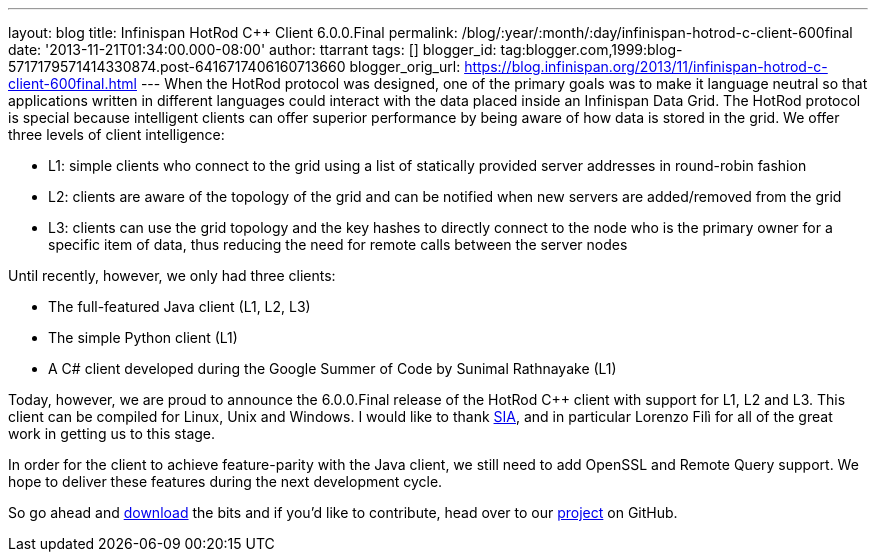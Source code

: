 ---
layout: blog
title: Infinispan HotRod C++ Client 6.0.0.Final
permalink: /blog/:year/:month/:day/infinispan-hotrod-c-client-600final
date: '2013-11-21T01:34:00.000-08:00'
author: ttarrant
tags: []
blogger_id: tag:blogger.com,1999:blog-5717179571414330874.post-6416717406160713660
blogger_orig_url: https://blog.infinispan.org/2013/11/infinispan-hotrod-c-client-600final.html
---
When the HotRod protocol was designed, one of the primary goals was to
make it language neutral so that applications written in different
languages could interact with the data placed inside an Infinispan Data
Grid. The HotRod protocol is special because intelligent clients can
offer superior performance by being aware of how data is stored in the
grid. We offer three levels of client intelligence:

* L1: simple clients who connect to the grid using a list of statically
provided server addresses in round-robin fashion
* L2: clients are aware of the topology of the grid and can be notified
when new servers are added/removed from the grid
* L3: clients can use the grid topology and the key hashes to directly
connect to the node who is the primary owner for a specific item of
data, thus reducing the need for remote calls between the server nodes

Until recently, however, we only had three clients:

* The full-featured Java client (L1, L2, L3)
* The simple Python client (L1)
* A C# client developed during the Google Summer of Code by Sunimal
Rathnayake (L1)

Today, however, we are proud to announce the 6.0.0.Final release of the
HotRod C++ client with support for L1, L2 and L3. This client can be
compiled for Linux, Unix and Windows.
I would like to thank http://www.sia.eu/[SIA], and in particular Lorenzo
Filì for all of the great work in getting us to this stage.

In order for the client to achieve feature-parity with the Java client,
we still need to add OpenSSL and Remote Query support. We hope to
deliver these features during the next development cycle.

So go ahead and http://infinispan.org/hotrod-clients/[download] the bits
and if you'd like to contribute, head over to our
https://github.com/infinispan/cpp-client/[project] on GitHub.
